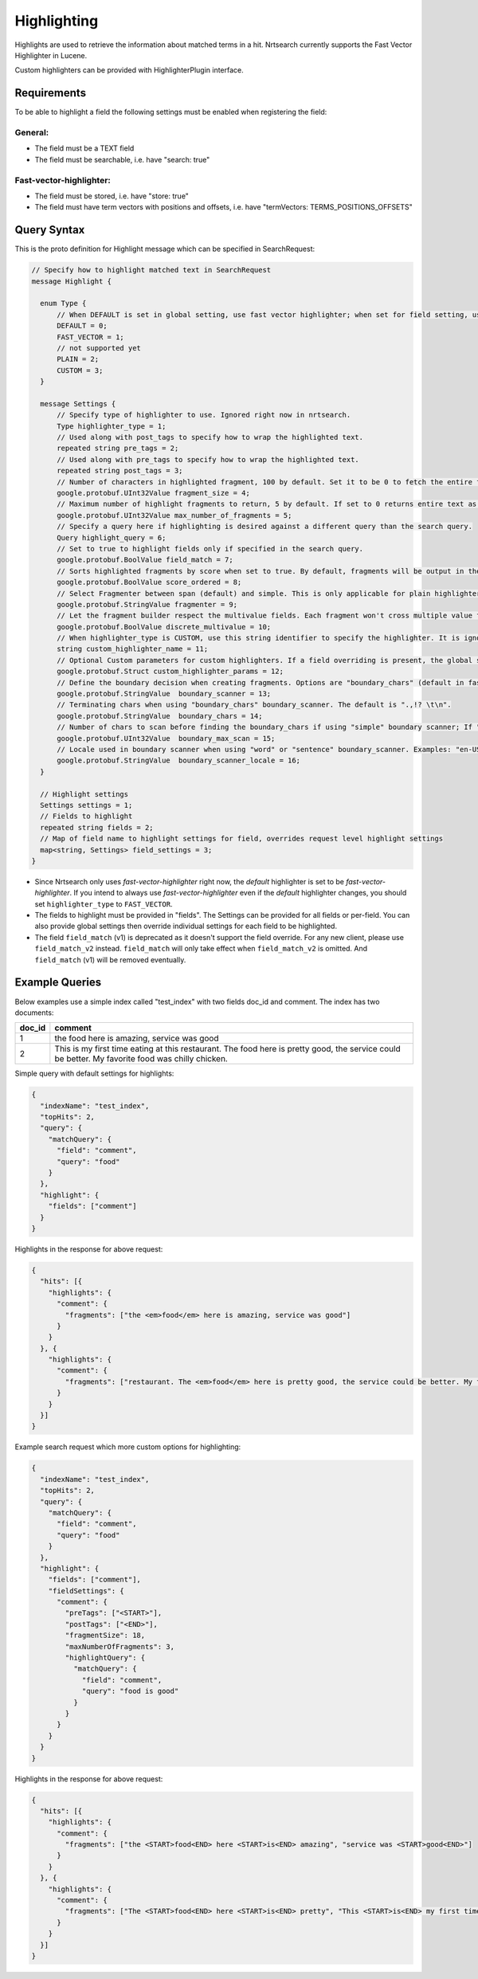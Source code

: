 Highlighting
==========================

Highlights are used to retrieve the information about matched terms in a hit. Nrtsearch currently supports the Fast Vector Highlighter in Lucene.

Custom highlighters can be provided with HighlighterPlugin interface.

Requirements
------------

To be able to highlight a field the following settings must be enabled when registering the field:

General:
^^^^^^^^
* The field must be a TEXT field
* The field must be searchable, i.e. have "search: true"

Fast-vector-highlighter:
^^^^^^^^^^^^^^^^^^^^^^^^

* The field must be stored, i.e. have "store: true"
* The field must have term vectors with positions and offsets, i.e. have "termVectors: TERMS_POSITIONS_OFFSETS"

Query Syntax
------------

This is the proto definition for Highlight message which can be specified in SearchRequest:

.. code-block:: protobuf

  // Specify how to highlight matched text in SearchRequest
  message Highlight {

    enum Type {
        // When DEFAULT is set in global setting, use fast vector highlighter; when set for field setting, use the type from the global setting.
        DEFAULT = 0;
        FAST_VECTOR = 1;
        // not supported yet
        PLAIN = 2;
        CUSTOM = 3;
    }

    message Settings {
        // Specify type of highlighter to use. Ignored right now in nrtsearch.
        Type highlighter_type = 1;
        // Used along with post_tags to specify how to wrap the highlighted text.
        repeated string pre_tags = 2;
        // Used along with pre_tags to specify how to wrap the highlighted text.
        repeated string post_tags = 3;
        // Number of characters in highlighted fragment, 100 by default. Set it to be 0 to fetch the entire field.
        google.protobuf.UInt32Value fragment_size = 4;
        // Maximum number of highlight fragments to return, 5 by default. If set to 0 returns entire text as a single fragment ignoring fragment_size.
        google.protobuf.UInt32Value max_number_of_fragments = 5;
        // Specify a query here if highlighting is desired against a different query than the search query.
        Query highlight_query = 6;
        // Set to true to highlight fields only if specified in the search query.
        google.protobuf.BoolValue field_match = 7;
        // Sorts highlighted fragments by score when set to true. By default, fragments will be output in the order they appear in the field. (Default is true)
        google.protobuf.BoolValue score_ordered = 8;
        // Select Fragmenter between span (default) and simple. This is only applicable for plain highlighters.
        google.protobuf.StringValue fragmenter = 9;
        // Let the fragment builder respect the multivalue fields. Each fragment won't cross multiple value fields if set true. (Default is false)
        google.protobuf.BoolValue discrete_multivalue = 10;
        // When highlighter_type is CUSTOM, use this string identifier to specify the highlighter. It is ignored for any other highlighter_types.
        string custom_highlighter_name = 11;
        // Optional Custom parameters for custom highlighters. If a field overriding is present, the global setting will be omitted for this field, and no merge will happen.
        google.protobuf.Struct custom_highlighter_params = 12;
        // Define the boundary decision when creating fragments. Options are "boundary_chars" (default in fast vector highlighter), "word" or "sentence".
        google.protobuf.StringValue  boundary_scanner = 13;
        // Terminating chars when using "boundary_chars" boundary_scanner. The default is ".,!? \t\n".
        google.protobuf.StringValue  boundary_chars = 14;
        // Number of chars to scan before finding the boundary_chars if using "simple" boundary scanner; If "boundary_chars" is not found after max scan, fragments will start/end at the original place. Default is 20.
        google.protobuf.UInt32Value  boundary_max_scan = 15;
        // Locale used in boundary scanner when using "word" or "sentence" boundary_scanner. Examples: "en-US", "ch-ZH".
        google.protobuf.StringValue  boundary_scanner_locale = 16;
    }

    // Highlight settings
    Settings settings = 1;
    // Fields to highlight
    repeated string fields = 2;
    // Map of field name to highlight settings for field, overrides request level highlight settings
    map<string, Settings> field_settings = 3;
  }

* Since Nrtsearch only uses *fast-vector-highlighter* right now, the *default* highlighter is set to be *fast-vector-highlighter*. If you intend to always use *fast-vector-highlighter* even if the *default* highlighter changes, you should set ``highlighter_type`` to ``FAST_VECTOR``.
* The fields to highlight must be provided in "fields". The Settings can be provided for all fields or per-field. You can also provide global settings then override individual settings for each field to be highlighted.
* The field ``field_match`` (v1) is deprecated as it doesn't support the field override. For any new client, please use ``field_match_v2`` instead. ``field_match`` will only take effect when ``field_match_v2`` is omitted. And ``field_match`` (v1) will be removed eventually.

Example Queries
---------------

Below examples use a simple index called "test_index" with two fields doc_id and comment. The index has two documents:

.. table:: Documents in test_index
   :widths:

======= =====================================================================================================================================================
doc_id  comment
======= =====================================================================================================================================================
1       the food here is amazing, service was good
2       This is my first time eating at this restaurant. The food here is pretty good, the service could be better. My favorite food was chilly chicken.
======= =====================================================================================================================================================
Simple query with default settings for highlights:

.. code-block:: json

  {
    "indexName": "test_index",
    "topHits": 2,
    "query": {
      "matchQuery": {
        "field": "comment",
        "query": "food"
      }
    },
    "highlight": {
      "fields": ["comment"]
    }
  }

Highlights in the response for above request:

.. code-block:: json

  {
    "hits": [{
      "highlights": {
        "comment": {
          "fragments": ["the <em>food</em> here is amazing, service was good"]
        }
      }
    }, {
      "highlights": {
        "comment": {
          "fragments": ["restaurant. The <em>food</em> here is pretty good, the service could be better. My favorite <em>food</em> was chilly chicken"]
        }
      }
    }]
  }

Example search request which more custom options for highlighting:

.. code-block:: json

  {
    "indexName": "test_index",
    "topHits": 2,
    "query": {
      "matchQuery": {
        "field": "comment",
        "query": "food"
      }
    },
    "highlight": {
      "fields": ["comment"],
      "fieldSettings": {
        "comment": {
          "preTags": ["<START>"],
          "postTags": ["<END>"],
          "fragmentSize": 18,
          "maxNumberOfFragments": 3,
          "highlightQuery": {
            "matchQuery": {
              "field": "comment",
              "query": "food is good"
            }
          }
        }
      }
    }
  }

Highlights in the response for above request:

.. code-block:: json

  {
    "hits": [{
      "highlights": {
        "comment": {
          "fragments": ["the <START>food<END> here <START>is<END> amazing", "service was <START>good<END>"]
        }
      }
    }, {
      "highlights": {
        "comment": {
          "fragments": ["The <START>food<END> here <START>is<END> pretty", "This <START>is<END> my first time", "pretty <START>good<END>, the service"]
        }
      }
    }]
  }
